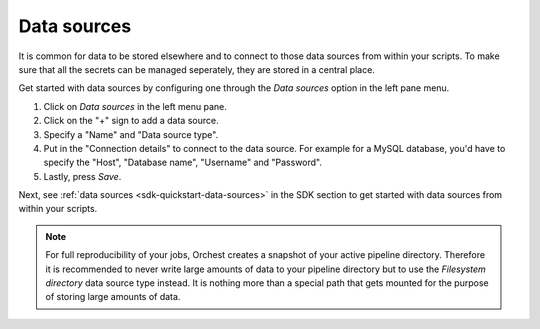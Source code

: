 .. _data sources:

Data sources
============

It is common for data to be stored elsewhere and to connect to those data sources from within your
scripts. To make sure that all the secrets can be managed seperately, they are stored in a central
place.

Get started with data sources by configuring one through the *Data sources* option in the left pane
menu.

1. Click on *Data sources* in the left menu pane.
2. Click on the "+" sign to add a data source.
3. Specify a "Name" and "Data source type".
4. Put in the "Connection details" to connect to the data source. For example for a MySQL database,
   you'd have to specify the "Host", "Database name", "Username" and "Password".
5. Lastly, press *Save*.

Next, see :ref:`data sources <sdk-quickstart-data-sources>` in the SDK section to get started with data sources
from within your scripts.

.. note::
   For full reproducibility of your jobs, Orchest creates a snapshot of your active pipeline
   directory. Therefore it is recommended to never write large amounts of data to your pipeline
   directory but to use the *Filesystem directory* data source type instead. It is nothing more than
   a special path that gets mounted for the purpose of storing large amounts of data.


.. Might be good to state what data sources are supported (per language in the SDK). But I do want
   to mention it here and not in the SDK
